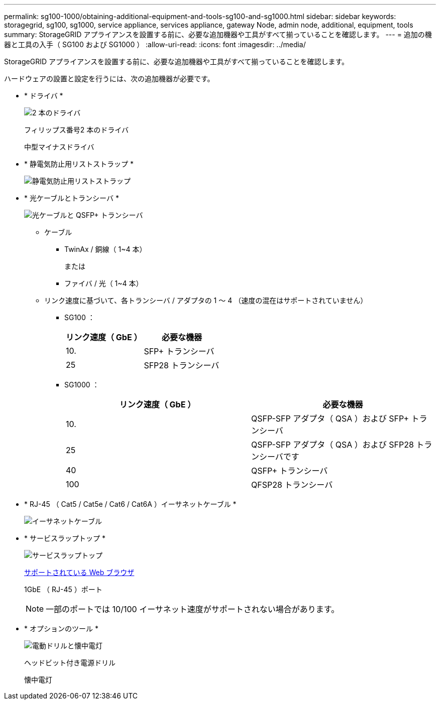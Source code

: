---
permalink: sg100-1000/obtaining-additional-equipment-and-tools-sg100-and-sg1000.html 
sidebar: sidebar 
keywords: storagegrid, sg100, sg1000, service appliance, services appliance, gateway Node, admin node, additional, equipment, tools 
summary: StorageGRID アプライアンスを設置する前に、必要な追加機器や工具がすべて揃っていることを確認します。 
---
= 追加の機器と工具の入手（ SG100 および SG1000 ）
:allow-uri-read: 
:icons: font
:imagesdir: ../media/


[role="lead"]
StorageGRID アプライアンスを設置する前に、必要な追加機器や工具がすべて揃っていることを確認します。

ハードウェアの設置と設定を行うには、次の追加機器が必要です。

* * ドライバ *
+
image::../media/screwdrivers.gif[2 本のドライバ]

+
フィリップス番号2 本のドライバ

+
中型マイナスドライバ

* * 静電気防止用リストストラップ *
+
image::../media/appliance_wriststrap.gif[静電気防止用リストストラップ]

* * 光ケーブルとトランシーバ *
+
image::../media/fc_cable_and_sfp.gif[光ケーブルと QSFP+ トランシーバ]

+
** ケーブル
+
*** TwinAx / 銅線（ 1~4 本）
+
または

*** ファイバ / 光（ 1~4 本）


** リンク速度に基づいて、各トランシーバ / アダプタの 1 ～ 4 （速度の混在はサポートされていません）
+
*** SG100 ：
+
|===
| リンク速度（ GbE ） | 必要な機器 


 a| 
10.
 a| 
SFP+ トランシーバ



 a| 
25
 a| 
SFP28 トランシーバ

|===
*** SG1000 ：
+
|===
| リンク速度（ GbE ） | 必要な機器 


 a| 
10.
 a| 
QSFP-SFP アダプタ（ QSA ）および SFP+ トランシーバ



 a| 
25
 a| 
QSFP-SFP アダプタ（ QSA ）および SFP28 トランシーバです



 a| 
40
 a| 
QSFP+ トランシーバ



 a| 
100
 a| 
QFSP28 トランシーバ

|===




* * RJ-45 （ Cat5 / Cat5e / Cat6 / Cat6A ）イーサネットケーブル *
+
image::../media/ethernet_cables.png[イーサネットケーブル]

* * サービスラップトップ *
+
image::../media/sam_management_client.gif[サービスラップトップ]

+
xref:../admin/web-browser-requirements.adoc[サポートされている Web ブラウザ]

+
1GbE （ RJ-45 ）ポート

+

NOTE: 一部のポートでは 10/100 イーサネット速度がサポートされない場合があります。

* * オプションのツール *
+
image::../media/optional_tools.gif[電動ドリルと懐中電灯]

+
ヘッドビット付き電源ドリル

+
懐中電灯


